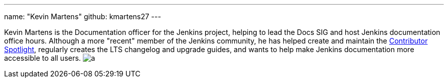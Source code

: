 ---
name: "Kevin Martens"
github: kmartens27
---

Kevin Martens is the Documentation officer for the Jenkins project, helping to lead the Docs SIG and host Jenkins documentation office hours. Although a more "recent" member of the Jenkins community, he has helped create and maintain the link:https://contributors.jenkins.io/[Contributor Spotlight], regularly creates the LTS changelog and upgrade guides, and wants to help make Jenkins documentation more accessible to all users.
image:https://static.scarf.sh/a.png?x-pxid=e010adc8-3614-41ef-b7e8-2f42328e8962&page=authors-kmartens27[]
